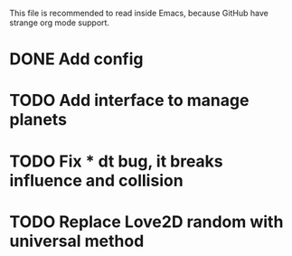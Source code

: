 
This file is recommended to read inside Emacs,
because GitHub have strange org mode support.

* DONE Add config

* TODO Add interface to manage planets

* TODO Fix * dt bug, it breaks influence and collision

* TODO Replace Love2D random with universal method

